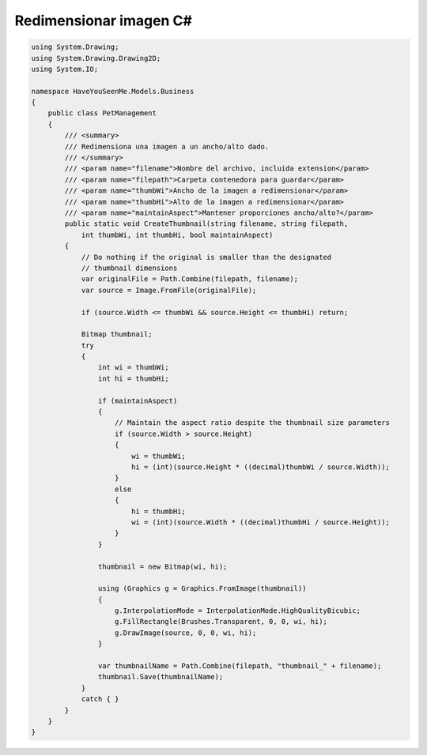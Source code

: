 .. _reference-programacion-csharp-csharp_script-redimensaionar_imagen_csharp:

#######################
Redimensionar imagen C#
#######################

.. code-block:: c#

    using System.Drawing;
    using System.Drawing.Drawing2D;
    using System.IO;

    namespace HaveYouSeenMe.Models.Business
    {
        public class PetManagement
        {
            /// <summary>
            /// Redimensiona una imagen a un ancho/alto dado.
            /// </summary>
            /// <param name="filename">Nombre del archivo, incluida extension</param>
            /// <param name="filepath">Carpeta contenedora para guardar</param>
            /// <param name="thumbWi">Ancho de la imagen a redimensionar</param>
            /// <param name="thumbHi">Alto de la imagen a redimensionar</param>
            /// <param name="maintainAspect">Mantener proporciones ancho/alto?</param>
            public static void CreateThumbnail(string filename, string filepath,
                int thumbWi, int thumbHi, bool maintainAspect)
            {
                // Do nothing if the original is smaller than the designated
                // thumbnail dimensions
                var originalFile = Path.Combine(filepath, filename);
                var source = Image.FromFile(originalFile);

                if (source.Width <= thumbWi && source.Height <= thumbHi) return;

                Bitmap thumbnail;
                try
                {
                    int wi = thumbWi;
                    int hi = thumbHi;

                    if (maintainAspect)
                    {
                        // Maintain the aspect ratio despite the thumbnail size parameters
                        if (source.Width > source.Height)
                        {
                            wi = thumbWi;
                            hi = (int)(source.Height * ((decimal)thumbWi / source.Width));
                        }
                        else
                        {
                            hi = thumbHi;
                            wi = (int)(source.Width * ((decimal)thumbHi / source.Height));
                        }
                    }

                    thumbnail = new Bitmap(wi, hi);

                    using (Graphics g = Graphics.FromImage(thumbnail))
                    {
                        g.InterpolationMode = InterpolationMode.HighQualityBicubic;
                        g.FillRectangle(Brushes.Transparent, 0, 0, wi, hi);
                        g.DrawImage(source, 0, 0, wi, hi);
                    }

                    var thumbnailName = Path.Combine(filepath, "thumbnail_" + filename);
                    thumbnail.Save(thumbnailName);
                }
                catch { }
            }
        }
    }
